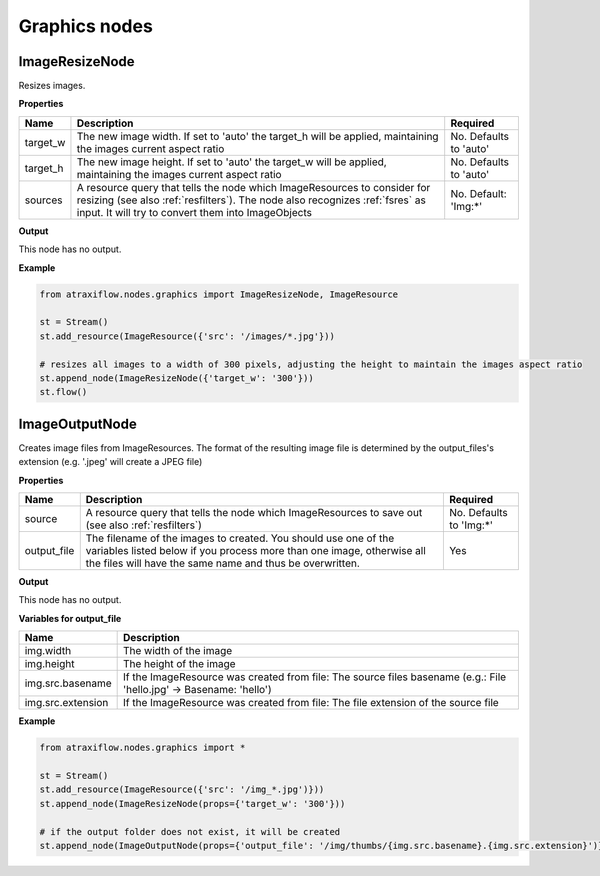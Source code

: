 Graphics nodes
==============

ImageResizeNode
***************

Resizes images.

**Properties**

.. list-table::
   :header-rows: 1

   * - Name
     - Description
     - Required
   * - target_w
     - The new image width. If set to 'auto' the target_h will be applied, maintaining the images current aspect ratio
     -  No. Defaults to 'auto'
   * - target_h
     - The new image height. If set to 'auto' the target_w will be applied, maintaining the images current aspect ratio
     - No. Defaults to 'auto'
   * - sources
     - A resource query that tells the node which ImageResources to consider for resizing (see also :ref:`resfilters`). The node also recognizes :ref:`fsres` as input. It will try to convert them into ImageObjects
     - No. Default: 'Img:\*'


**Output**

This node has no output.


**Example**

.. code-block:: python

    from atraxiflow.nodes.graphics import ImageResizeNode, ImageResource

    st = Stream()
    st.add_resource(ImageResource({'src': '/images/*.jpg'}))

    # resizes all images to a width of 300 pixels, adjusting the height to maintain the images aspect ratio
    st.append_node(ImageResizeNode({'target_w': '300'}))
    st.flow()


ImageOutputNode
***************

Creates image files from ImageResources. The format of the resulting image file is determined by the output_files's extension (e.g. '.jpeg' will create a JPEG file)

**Properties**

.. list-table::
   :header-rows: 1

   * - Name
     - Description
     - Required
   * - source
     - A resource query that tells the node which ImageResources to save out (see also :ref:`resfilters`)
     - No. Defaults to 'Img:\*'
   * - output_file
     - The filename of the images to created. You should use one of the variables listed below if you process more than one image, otherwise all the files will have the same name and thus be overwritten.
     - Yes


**Output**

This node has no output.


**Variables for output_file**

.. list-table::
   :header-rows: 1

   * - Name
     - Description
   * - img.width
     - The width of the image
   * - img.height
     - The height of the image
   * - img.src.basename
     - If the ImageResource was created from file: The source files basename (e.g.: File 'hello.jpg' -> Basename: 'hello')
   * - img.src.extension
     - If the ImageResource was created from file: The file extension of the source file

**Example**

.. code-block:: python

    from atraxiflow.nodes.graphics import *

    st = Stream()
    st.add_resource(ImageResource({'src': '/img_*.jpg')}))
    st.append_node(ImageResizeNode(props={'target_w': '300'}))

    # if the output folder does not exist, it will be created
    st.append_node(ImageOutputNode(props={'output_file': '/img/thumbs/{img.src.basename}.{img.src.extension}')}))


